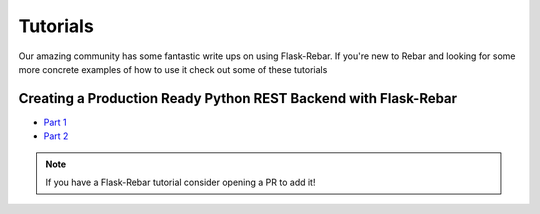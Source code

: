 Tutorials
=========

Our amazing community has some fantastic write ups on using Flask-Rebar.
If you're new to Rebar and looking for some more concrete examples of how to use it check out some of these tutorials

Creating a Production Ready Python REST Backend with Flask-Rebar
-------------------------------------------------------------------
- `Part 1 <https://medium.com/@emilefugulin/62f498d2f077>`_
- `Part 2 <https://medium.com/@emilefugulin/d6bcf4a5f0b2>`_


.. note::
	If you have a Flask-Rebar tutorial consider opening a PR to add it!
